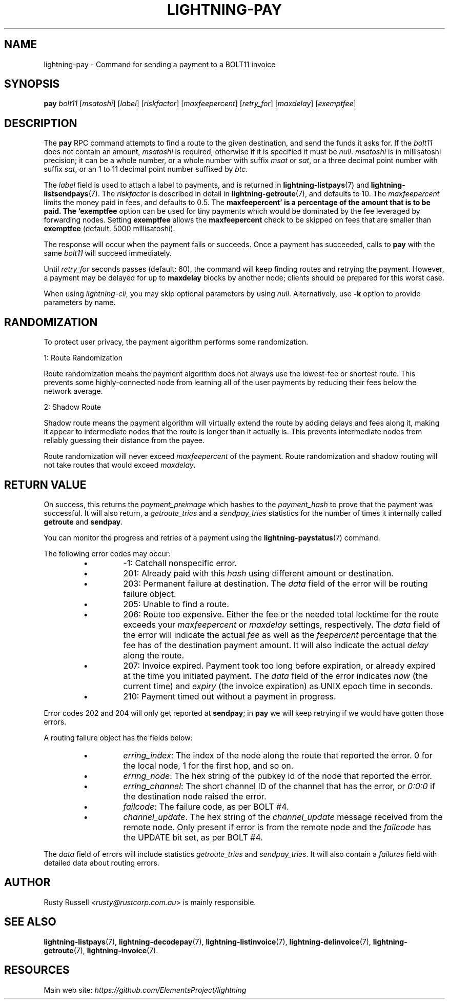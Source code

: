 .TH "LIGHTNING-PAY" "7" "" "" "lightning-pay"
.SH NAME
lightning-pay - Command for sending a payment to a BOLT11 invoice
.SH SYNOPSIS

\fBpay\fR \fIbolt11\fR [\fImsatoshi\fR] [\fIlabel\fR] [\fIriskfactor\fR]
[\fImaxfeepercent\fR] [\fIretry_for\fR] [\fImaxdelay\fR] [\fIexemptfee\fR]

.SH DESCRIPTION

The \fBpay\fR RPC command attempts to find a route to the given
destination, and send the funds it asks for\. If the \fIbolt11\fR does not
contain an amount, \fImsatoshi\fR is required, otherwise if it is specified
it must be \fInull\fR\. \fImsatoshi\fR is in millisatoshi precision; it can be a
whole number, or a whole number with suffix \fImsat\fR or \fIsat\fR, or a three
decimal point number with suffix \fIsat\fR, or an 1 to 11 decimal point
number suffixed by \fIbtc\fR\.


The \fIlabel\fR field is used to attach a label to payments, and is returned
in \fBlightning-listpays\fR(7) and \fBlightning-listsendpays\fR(7)\. The \fIriskfactor\fR
is described in detail in \fBlightning-getroute\fR(7), and defaults to 10\. The
\fImaxfeepercent\fR limits the money paid in fees, and defaults to 0\.5\. The
\fBmaxfeepercent' is a percentage of the amount that is to be paid. The `exemptfee\fR
option can be used for tiny payments which would be dominated by the fee
leveraged by forwarding nodes\. Setting \fBexemptfee\fR allows the
\fBmaxfeepercent\fR check to be skipped on fees that are smaller than
\fBexemptfee\fR (default: 5000 millisatoshi)\.


The response will occur when the payment fails or succeeds\. Once a
payment has succeeded, calls to \fBpay\fR with the same \fIbolt11\fR will
succeed immediately\.


Until \fIretry_for\fR seconds passes (default: 60), the command will keep
finding routes and retrying the payment\. However, a payment may be
delayed for up to \fBmaxdelay\fR blocks by another node; clients should be
prepared for this worst case\.


When using \fIlightning-cli\fR, you may skip optional parameters by using
\fInull\fR\. Alternatively, use \fB-k\fR option to provide parameters by name\.

.SH RANDOMIZATION

To protect user privacy, the payment algorithm performs some
randomization\.


1: Route Randomization


Route randomization means the payment algorithm does not always use the
lowest-fee or shortest route\. This prevents some highly-connected node
from learning all of the user payments by reducing their fees below the
network average\.


2: Shadow Route


Shadow route means the payment algorithm will virtually extend the route
by adding delays and fees along it, making it appear to intermediate nodes
that the route is longer than it actually is\. This prevents intermediate
nodes from reliably guessing their distance from the payee\.


Route randomization will never exceed \fImaxfeepercent\fR of the payment\.
Route randomization and shadow routing will not take routes that would
exceed \fImaxdelay\fR\.

.SH RETURN VALUE

On success, this returns the \fIpayment_preimage\fR which hashes to the
\fIpayment_hash\fR to prove that the payment was successful\. It will also
return, a \fIgetroute_tries\fR and a \fIsendpay_tries\fR statistics for the
number of times it internally called \fBgetroute\fR and \fBsendpay\fR\.


You can monitor the progress and retries of a payment using the
\fBlightning-paystatus\fR(7) command\.


The following error codes may occur:

.RS
.IP \[bu]
-1: Catchall nonspecific error\.
.IP \[bu]
201: Already paid with this \fIhash\fR using different amount or
destination\.
.IP \[bu]
203: Permanent failure at destination\. The \fIdata\fR field of the error
will be routing failure object\.
.IP \[bu]
205: Unable to find a route\.
.IP \[bu]
206: Route too expensive\. Either the fee or the needed total
locktime for the route exceeds your \fImaxfeepercent\fR or \fImaxdelay\fR
settings, respectively\. The \fIdata\fR field of the error will indicate
the actual \fIfee\fR as well as the \fIfeepercent\fR percentage that the fee
has of the destination payment amount\. It will also indicate the
actual \fIdelay\fR along the route\.
.IP \[bu]
207: Invoice expired\. Payment took too long before expiration, or
already expired at the time you initiated payment\. The \fIdata\fR field
of the error indicates \fInow\fR (the current time) and \fIexpiry\fR (the
invoice expiration) as UNIX epoch time in seconds\.
.IP \[bu]
210: Payment timed out without a payment in progress\.

.RE

Error codes 202 and 204 will only get reported at \fBsendpay\fR; in
\fBpay\fR we will keep retrying if we would have gotten those errors\.


A routing failure object has the fields below:

.RS
.IP \[bu]
\fIerring_index\fR: The index of the node along the route that reported
the error\. 0 for the local node, 1 for the first hop, and so on\.
.IP \[bu]
\fIerring_node\fR: The hex string of the pubkey id of the node that
reported the error\.
.IP \[bu]
\fIerring_channel\fR: The short channel ID of the channel that has the
error, or \fI0:0:0\fR if the destination node raised the error\.
.IP \[bu]
\fIfailcode\fR: The failure code, as per BOLT #4\.
.IP \[bu]
\fIchannel_update\fR\. The hex string of the \fIchannel_update\fR message
received from the remote node\. Only present if error is from the
remote node and the \fIfailcode\fR has the UPDATE bit set, as per BOLT #4\.

.RE

The \fIdata\fR field of errors will include statistics \fIgetroute_tries\fR and
\fIsendpay_tries\fR\. It will also contain a \fIfailures\fR field with detailed
data about routing errors\.

.SH AUTHOR

Rusty Russell \fI<rusty@rustcorp.com.au\fR> is mainly responsible\.

.SH SEE ALSO

\fBlightning-listpays\fR(7), \fBlightning-decodepay\fR(7), \fBlightning-listinvoice\fR(7),
\fBlightning-delinvoice\fR(7), \fBlightning-getroute\fR(7), \fBlightning-invoice\fR(7)\.

.SH RESOURCES

Main web site: \fIhttps://github.com/ElementsProject/lightning\fR
